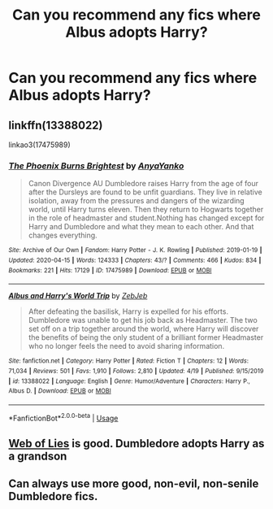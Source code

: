 #+TITLE: Can you recommend any fics where Albus adopts Harry?

* Can you recommend any fics where Albus adopts Harry?
:PROPERTIES:
:Author: paulfromtwitch
:Score: 7
:DateUnix: 1588585414.0
:DateShort: 2020-May-04
:FlairText: Discussion
:END:

** linkffn(13388022)

linkao3(17475989)
:PROPERTIES:
:Author: 420SwagBro
:Score: 2
:DateUnix: 1588586692.0
:DateShort: 2020-May-04
:END:

*** [[https://archiveofourown.org/works/17475989][*/The Phoenix Burns Brightest/*]] by [[https://www.archiveofourown.org/users/AnyaYanko/pseuds/AnyaYanko][/AnyaYanko/]]

#+begin_quote
  Canon Divergence AU  Dumbledore raises Harry from the age of four after the Dursleys are found to be unfit guardians. They live in relative isolation, away from the pressures and dangers of the wizarding world, until Harry turns eleven. Then they return to Hogwarts together in the role of headmaster and student.Nothing has changed except for Harry and Dumbledore and what they mean to each other. And that changes everything.
#+end_quote

^{/Site/:} ^{Archive} ^{of} ^{Our} ^{Own} ^{*|*} ^{/Fandom/:} ^{Harry} ^{Potter} ^{-} ^{J.} ^{K.} ^{Rowling} ^{*|*} ^{/Published/:} ^{2019-01-19} ^{*|*} ^{/Updated/:} ^{2020-04-15} ^{*|*} ^{/Words/:} ^{124333} ^{*|*} ^{/Chapters/:} ^{43/?} ^{*|*} ^{/Comments/:} ^{466} ^{*|*} ^{/Kudos/:} ^{834} ^{*|*} ^{/Bookmarks/:} ^{221} ^{*|*} ^{/Hits/:} ^{17129} ^{*|*} ^{/ID/:} ^{17475989} ^{*|*} ^{/Download/:} ^{[[https://archiveofourown.org/downloads/17475989/The%20Phoenix%20Burns.epub?updated_at=1586963078][EPUB]]} ^{or} ^{[[https://archiveofourown.org/downloads/17475989/The%20Phoenix%20Burns.mobi?updated_at=1586963078][MOBI]]}

--------------

[[https://www.fanfiction.net/s/13388022/1/][*/Albus and Harry's World Trip/*]] by [[https://www.fanfiction.net/u/10283561/ZebJeb][/ZebJeb/]]

#+begin_quote
  After defeating the basilisk, Harry is expelled for his efforts. Dumbledore was unable to get his job back as Headmaster. The two set off on a trip together around the world, where Harry will discover the benefits of being the only student of a brilliant former Headmaster who no longer feels the need to avoid sharing information.
#+end_quote

^{/Site/:} ^{fanfiction.net} ^{*|*} ^{/Category/:} ^{Harry} ^{Potter} ^{*|*} ^{/Rated/:} ^{Fiction} ^{T} ^{*|*} ^{/Chapters/:} ^{12} ^{*|*} ^{/Words/:} ^{71,034} ^{*|*} ^{/Reviews/:} ^{501} ^{*|*} ^{/Favs/:} ^{1,910} ^{*|*} ^{/Follows/:} ^{2,810} ^{*|*} ^{/Updated/:} ^{4/19} ^{*|*} ^{/Published/:} ^{9/15/2019} ^{*|*} ^{/id/:} ^{13388022} ^{*|*} ^{/Language/:} ^{English} ^{*|*} ^{/Genre/:} ^{Humor/Adventure} ^{*|*} ^{/Characters/:} ^{Harry} ^{P.,} ^{Albus} ^{D.} ^{*|*} ^{/Download/:} ^{[[http://www.ff2ebook.com/old/ffn-bot/index.php?id=13388022&source=ff&filetype=epub][EPUB]]} ^{or} ^{[[http://www.ff2ebook.com/old/ffn-bot/index.php?id=13388022&source=ff&filetype=mobi][MOBI]]}

--------------

*FanfictionBot*^{2.0.0-beta} | [[https://github.com/tusing/reddit-ffn-bot/wiki/Usage][Usage]]
:PROPERTIES:
:Author: FanfictionBot
:Score: 1
:DateUnix: 1588586709.0
:DateShort: 2020-May-04
:END:


** [[https://m.fanfiction.net/s/1124764/1/Web-of-Lies][Web of Lies]] is good. Dumbledore adopts Harry as a grandson
:PROPERTIES:
:Author: annaqtjoey
:Score: 2
:DateUnix: 1588608796.0
:DateShort: 2020-May-04
:END:


** Can always use more good, non-evil, non-senile Dumbledore fics.
:PROPERTIES:
:Author: AntonBrakhage
:Score: 1
:DateUnix: 1588658840.0
:DateShort: 2020-May-05
:END:
